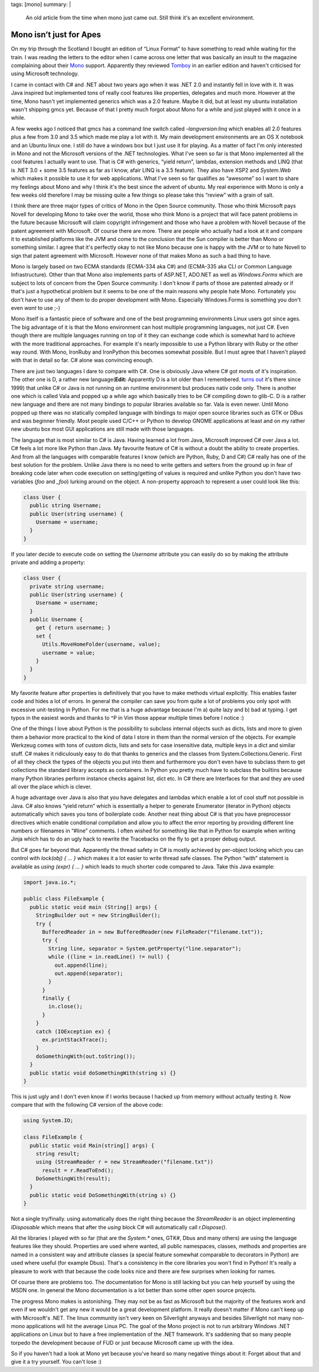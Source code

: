 tags: [mono]
summary: |
  An old article from the time when mono just came out.  Still think it's
  an excellent environment.

Mono isn’t just for Apes
========================

On my trip through the Scotland I bought an edition of “Linux Format” to
have something to read while waiting for the train. I was reading the
letters to the editor when I came across one letter that was basically
an insult to the magazine complaining about their `Mono
<http://www.mono-project.com/>`_ support. Apparently they reviewed
`Tomboy <http://www.gnome.org/projects/tomboy/>`_ in an earlier edition
and haven't criticised for using Microsoft technology.

I came in contact with C# and .NET about two years ago when it was .NET
2.0 and instantly fell in love with it. It was Java inspired but
implemented tons of really cool features like properties, delegates and
much more. However at the time, Mono hasn't yet implemented generics
which was a 2.0 feature. Maybe it did, but at least my ubuntu
installation wasn't shipping gmcs yet. Because of that I pretty much
forgot about Mono for a while and just played with it once in a while.

A few weeks ago I noticed that gmcs has a command line switch called
`-langversion:linq` which enables all 2.0 features plus a few from 3.0
and 3.5 which made me play a lot with it. My main development
environments are an OS X notebook and an Ubuntu linux one. I still do
have a windows box but I just use it for playing. As a matter of fact
I'm only interested in Mono and not the Microsoft versions of the .NET
technologies. What I've seen so far is that Mono implemented all the
cool features I actually want to use. That is C# with generics, “yield
return”, lambdas, extension methods and LINQ (that is .NET 3.0 + some
3.5 features as far as I know, afair LINQ is a 3.5 feature). They also
have XSP2 and `System.Web` which makes it possible to use it for web
applications. What I've seen so far qualifies as “awesome” so I want to
share my feelings about Mono and why I think it's the best since the
advent of ubuntu. My real experience with Mono is only a few weeks old
therefore I may be missing quite a few things so please take this
“review” with a grain of salt.

I think there are three major types of critics of Mono in the Open
Source community. Those who think Microsoft pays Novell for developing
Mono to take over the world, those who think Mono is a project that will
face patent problems in the future because Microsoft will claim
copyright infringement and those who have a problem with Novell because
of the patent agreement with Microsoft. Of course there are more. There
are people who actually had a look at it and compare it to established
platforms like the JVM and come to the conclusion that the Sun compiler
is better than Mono or something similar. I agree that it's perfectly
okay to not like Mono because one is happy with the JVM or to hate
Novell to sign that patent agreement with Microsoft. However none of
that makes Mono as such a bad thing to have.

Mono is largely based on two ECMA standards (ECMA-334 aka C#) and
(ECMA-335 aka CLI or Common Language Infrastructure). Other than that
Mono also implements parts of ASP.NET, ADO.NET as well as
`Windows.Forms` which are subject to lots of concern from the Open
Source community. I don't know if parts of those are patented already or
if that's just a hypothetical problem but it seems to be one of the main
reasons why people hate Mono. Fortunately you don't have to use any of
them to do proper development with Mono. Especially Windows.Forms is
something you don't even *want* to use ;-)

Mono itself is a fantastic piece of software and one of the best
programming environments Linux users got since ages. The big advantage
of it is that the Mono environment can host multiple programming
languages, not just C#. Even though there are multiple languages running
on top of it they can exchange code which is somewhat hard to achieve
with the more traditional approaches. For example it's nearly impossible
to use a Python library with Ruby or the other way round. With Mono,
IronRuby and IronPython this becomes somewhat possible. But I must agree
that I haven't played with that in detail so far. C# alone was
convincing enough.

There are just two languages I dare to compare with C#. One is obviously
Java where C# got mosts of it's inspiration. The other one is D, a
rather new language(**Edit:** Apparently D is a lot older than I
remembered. `turns out
<http://www.reddit.com/r/programming/comments/6wewu/mono_isnt_just_for_apes/c051x69>`_
it's there since 1999) that unlike C# or Java is not running on an
runtime environment but produces nativ code only. There is another one
which is called Vala and popped up a while ago which basically tries to
be C# compiling down to glib-C. D is a rather new language and there are
not many bindings to popular libraries available so far. Vala is even
newer. Until Mono popped up there was no statically compiled language
with bindings to major open source libraries such as GTK or DBus and was
beginner friendly. Most people used C/C++ or Python to develop GNOME
applications at least and on my rather new ubuntu box most GUI
applications are still made with those languages.

The language that is most similar to C# is Java. Having learned a lot
from Java, Microsoft improved C# over Java a lot. C# feels a lot more
like Python than Java. My favourite feature of C# is without a doubt the
ability to create properties. And from all the languages with comparable
features I know (which are Python, Ruby, D and C#) C# really has one of
the best solution for the problem. Unlike Java there is no need to write
getters and setters from the ground up in fear of breaking code later
when code execution on setting/getting of values is required and unlike
Python you don't have two variables (`foo` and `_foo`) lurking around on
the object. A non-property approach to represent a user could look like
this:

.. sourcecode:: csharp

    class User {
      public string Username;
      public User(string username) {
        Username = username;
      }
    }

If you later decide to execute code on setting the `Username` attribute
you can easily do so by making the attribute private and adding a
property:

.. sourcecode:: csharp

    class User {
      private string username;
      public User(string username) {
        Username = username;
      }
      public Username {
        get { return username; }
        set {
          Utils.MoveHomeFolder(username, value);
          username = value;
        }
      }
    }

My favorite feature after properties is definitively that you have to
make methods virtual explicitly. This enables faster code and hides a
lot of errors. In general the compiler can save you from quite a lot of
problems you only spot with excessive unit-testing in Python. For me
that is a huge advantage because I'm a) quite lazy and b) bad at typing.
I get typos in the easiest words and thanks to ^P in Vim those appear
multiple times before I notice :)

One of the things I love about Python is the possibility to subclass
internal objects such as dicts, lists and more to given them a behavior
more practical to the kind of data I store in them than the normal
version of the objects. For example Werkzeug comes with tons of custom
dicts, lists and sets for case insensitive data, multiple keys in a dict
and similar stuff. C# makes it ridiculously easy to do that thanks to
generics and the classes from System.Collections.Generic. First of all
they check the types of the objects you put into them and furthermore
you don't even have to subclass them to get collections the standard
library accepts as containers. In Python you pretty much have to
subclass the builtins because many Python libraries perform instance
checks against list, dict etc. In C# there are Interfaces for that and
they are used all over the place which is clever.

A huge advantage over Java is also that you have delegates and lambdas
which enable a lot of cool stuff not possible in Java. C# also knows
“yield return” which is essentially a helper to generate Enumerator
(iterator in Python) objects automatically which saves you tons of
boilerplate code. Another neat thing about C# is that you have
preprocessor directives which enable conditional compilation and allow
you to affect the error reporting by providing different line numbers or
filenames in “#line” comments. I often wished for something like that in
Python for example when writing Jinja which has to do an ugly hack to
rewrite the Tracebacks on the fly to get a proper debug output.

But C# goes far beyond that. Apparently the thread safety in C# is
mostly achieved by per-object locking which you can control with
`lock(obj) { ... }` which makes it a lot easier to write thread safe
classes. The Python “with” statement is available as `using (expr) { ...
}` which leads to much shorter code compared to Java. Take this Java
example:

.. sourcecode:: java

    import java.io.*;

    public class FileExample {
      public static void main (String[] args) {
        StringBuilder out = new StringBuilder();
        try {
          BufferedReader in = new BufferedReader(new FileReader("filename.txt"));
          try {
            String line, separator = System.getProperty("line.separator");
            while ((line = in.readLine() != null) {
              out.append(line);
              out.append(separator);
            }
          }
          finally {
            in.close();
          }
        }
        catch (IOException ex) {
          ex.printStackTrace();
        }
        doSomethingWith(out.toString());
      }
      public static void doSomethingWith(string s) {}
    }

This is just ugly and I don't even know if I works because I hacked up
from memory without actually testing it. Now compare that with the
following C# version of the above code:

.. sourcecode:: java

    using System.IO;

    class FileExample {
      public static void Main(string[] args) {
        string result;
        using (StreamReader r = new StreamReader("filename.txt"))
          result = r.ReadToEnd();
        DoSomethingWith(result);
      }
      public static void DoSomethingWith(string s) {}
    }

Not a single try/finally. using automatically does the right thing
because the `StreamReader` is an object implementing `IDisposable` which
means that after the `using` block C# will automatically call
`r.Dispose()`.

All the libraries I played with so far (that are the `System.*` ones,
GTK#, Dbus and many others) are using the language features like they
should. Properties are used where wanted, all public namespaces,
classes, methods and properties are named in a consistent way and
attribute classes (a special feature somewhat comparable to decorators
in Python) are used where useful (for example Dbus). That's a
consistency in the core libraries you won't find in Python! It's really
a pleasure to work with that because the code looks nice and there are
few surprises when looking for names.

Of course there are problems too. The documentation for Mono is still
lacking but you can help yourself by using the MSDN one. In general the
Mono documentation is a lot better than some other open source projects.

The progress Mono makes is astonishing. They may not be as fast as
Microsoft but the majority of the features work and even if we wouldn't
get any new it would be a great development platform. It really doesn't
matter if Mono can't keep up with Microsoft's .NET. The linux community
isn't very keen on Silverlight anyways and besides Silverlight not many
non-mono applications will hit the average Linux PC. The goal of the
Mono project is not to run arbitrary Windows .NET applications on Linux
but to have a free implementation of the .NET framework. It's saddening
that so many people torpedo the development because of FUD or just
because Microsoft came up with the idea.

So if you haven't had a look at Mono yet because you've heard so many
negative things about it: Forget about that and give it a try yourself.
You can't lose :)

